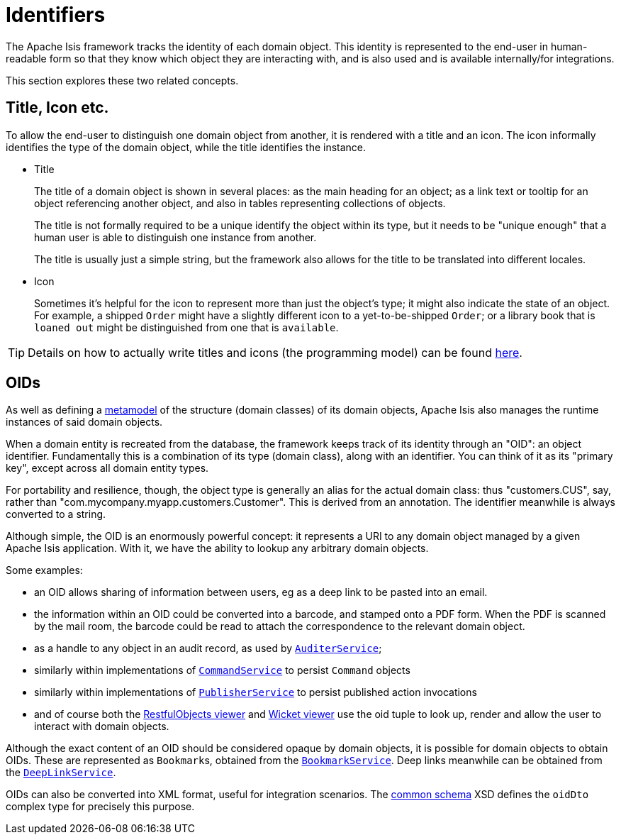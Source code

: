 = Identifiers

:Notice: Licensed to the Apache Software Foundation (ASF) under one or more contributor license agreements. See the NOTICE file distributed with this work for additional information regarding copyright ownership. The ASF licenses this file to you under the Apache License, Version 2.0 (the "License"); you may not use this file except in compliance with the License. You may obtain a copy of the License at. http://www.apache.org/licenses/LICENSE-2.0 . Unless required by applicable law or agreed to in writing, software distributed under the License is distributed on an "AS IS" BASIS, WITHOUT WARRANTIES OR  CONDITIONS OF ANY KIND, either express or implied. See the License for the specific language governing permissions and limitations under the License.
:page-partial:


The Apache Isis framework tracks the identity of each domain object.
This identity is represented to the end-user in human-readable form so that they know which object they are interacting with, and is also used and is available internally/for integrations.

This section explores these two related concepts.

[[title-and-icon-and-css-class]]
== Title, Icon etc.

To allow the end-user to distinguish one domain object from another, it is rendered with a title and an icon.
The icon informally identifies the type of the domain object, while the title identifies the instance.

* Title
+
The title of a domain object is shown in several places: as the main heading for an object; as a link text or tooltip for an object referencing another object, and also in tables representing collections of objects.
+
The title is not formally required to be a unique identify the object within its type, but it needs to be "unique enough" that a human user is able to distinguish one instance from another.
+
The title is usually just a simple string, but the framework also allows for the title to be translated into different locales.

* Icon
+
Sometimes it's helpful for the icon to represent more than just the object's type; it might also indicate the state of an object.
For example, a shipped `Order` might have a slightly different icon to a yet-to-be-shipped `Order`; or a library book that is `loaned out` might be distinguished from one that is `available`.


[TIP]
====
Details on how to actually write titles and icons (the programming model) can be found xref:userguide:fun:ui.adoc#object-titles-and-icons[here].
====


[[oid]]
== OIDs

As well as defining a xref:userguide:fun:concepts-patterns.adoc#metamodel[metamodel] of the structure (domain classes) of its domain objects, Apache Isis also manages the runtime instances of said domain objects.

When a domain entity is recreated from the database, the framework keeps track of its identity through an "OID": an object identifier.
Fundamentally this is a combination of its type (domain class), along with an identifier.
You can think of it as its "primary key", except across all domain entity types.

For portability and resilience, though, the object type is generally an alias for the actual domain class: thus "customers.CUS", say, rather than "com.mycompany.myapp.customers.Customer".
This is derived from an annotation.
The identifier meanwhile is always converted to a string.

Although simple, the OID is an enormously powerful concept: it represents a URI to any domain object managed by a given Apache Isis application.
With it, we have the ability to lookup any arbitrary domain objects.

Some examples:

* an OID allows sharing of information between users, eg as a deep link to be pasted into an email.

* the information within an OID could be converted into a barcode, and stamped onto a PDF form.
When the PDF is scanned by the mail room, the barcode could be read to attach the correspondence to the relevant domain object.

* as a handle to any object in an audit record, as used by xref:refguide:applib-svc:AuditerService.adoc[`AuditerService`];

* similarly within implementations of xref:refguide:applib-svc:CommandService.adoc[`CommandService`] to persist `Command` objects

* similarly within implementations of xref:refguide:applib-svc:PublisherService.adoc[`PublisherService`] to persist published action invocations

* and of course both the xref:vro:ROOT:about.adoc[RestfulObjects viewer] and xref:vw:ROOT:about.adoc[Wicket viewer] use the oid tuple to look up, render and allow the user to interact with domain objects.

Although the exact content of an OID should be considered opaque by domain objects, it is possible for domain objects to obtain OIDs.
These are represented as ``Bookmark``s, obtained from the xref:refguide:applib-svc:BookmarkService.adoc[`BookmarkService`].
Deep links meanwhile can be obtained from the xref:refguide:applib-svc:DeepLinkService.adoc[`DeepLinkService`].

OIDs can also be converted into XML format, useful for integration scenarios.
The xref:refguide:schema:common.adoc[common schema] XSD defines the `oidDto` complex type for precisely this purpose.

